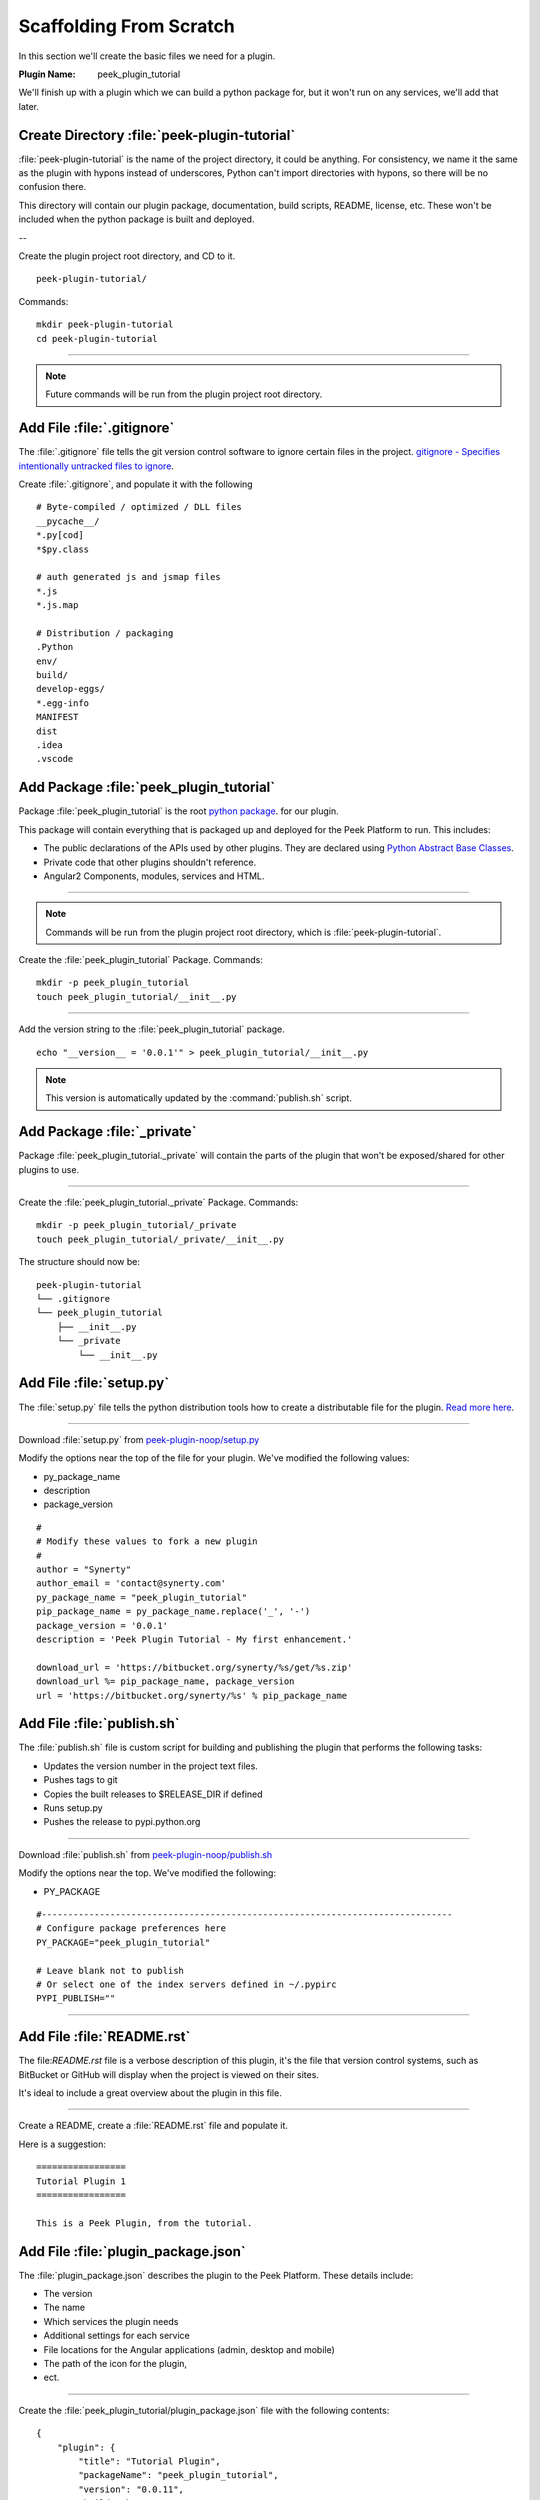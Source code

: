 .. _learn_plugin_development_scaffold:


Scaffolding From Scratch
````````````````````````

In this section we'll create the basic files we need for a plugin.

:Plugin Name: peek_plugin_tutorial

We'll finish up with a plugin which we can build a python package for, but it won't
run on any services, we'll add that later.

Create Directory :file:`peek-plugin-tutorial`
---------------------------------------------

:file:`peek-plugin-tutorial` is the name of the project directory, it could be anything.
For consistency, we name it the same as the plugin with hypons instead of underscores,
Python can't import directories with hypons, so there will be no confusion there.

This directory will contain our plugin package, documentation, build scripts, README,
license, etc. These won't be included when the python package is built and deployed.

--

Create the plugin project root directory, and CD to it. ::

        peek-plugin-tutorial/

Commands: ::

        mkdir peek-plugin-tutorial
        cd peek-plugin-tutorial

----

.. note:: Future commands will be run from the plugin project root directory.

Add File :file:`.gitignore`
---------------------------

The :file:`.gitignore` file tells the git version control software to ignore certain
files in the project.
`gitignore - Specifies intentionally untracked files to ignore <https://git-scm.com/docs/gitignore>`_.

Create :file:`.gitignore`, and populate it with the following ::

        # Byte-compiled / optimized / DLL files
        __pycache__/
        *.py[cod]
        *$py.class

        # auth generated js and jsmap files
        *.js
        *.js.map

        # Distribution / packaging
        .Python
        env/
        build/
        develop-eggs/
        *.egg-info
        MANIFEST
        dist
        .idea
        .vscode



Add Package :file:`peek_plugin_tutorial`
----------------------------------------

Package :file:`peek_plugin_tutorial` is the root
`python package <https://docs.python.org/3.5/tutorial/modules.html#packages>`_.
for our plugin.

This package will contain everything that is packaged up and deployed for the Peek
Platform to run. This includes:

*   The public declarations of the APIs used by other plugins.
    They are declared using
    `Python Abstract Base Classes <https://docs.python.org/3.5/library/abc.html>`_.

*   Private code that other plugins shouldn't reference.

*   Angular2 Components, modules, services and HTML.


----

.. note::   Commands will be run from the plugin project root directory, which is
            :file:`peek-plugin-tutorial`.


Create the :file:`peek_plugin_tutorial` Package. Commands: ::

        mkdir -p peek_plugin_tutorial
        touch peek_plugin_tutorial/__init__.py

----

Add the version string to the :file:`peek_plugin_tutorial` package. ::

        echo "__version__ = '0.0.1'" > peek_plugin_tutorial/__init__.py


.. note:: This version is automatically updated by the :command:`publish.sh` script.

Add Package :file:`_private`
----------------------------

Package :file:`peek_plugin_tutorial._private` will contain the parts of the plugin
that won't be exposed/shared for other plugins to use.

----

Create the :file:`peek_plugin_tutorial._private` Package. Commands: ::

        mkdir -p peek_plugin_tutorial/_private
        touch peek_plugin_tutorial/_private/__init__.py



The structure should now be: ::

        peek-plugin-tutorial
        └── .gitignore
        └── peek_plugin_tutorial
            ├── __init__.py
            └── _private
                └── __init__.py


Add File :file:`setup.py`
-------------------------

The :file:`setup.py` file tells the python distribution tools how to create a
distributable file for the plugin.
`Read more here <https://packaging.python.org/distributing/#setup-py>`_.

----

Download :file:`setup.py` from
`peek-plugin-noop/setup.py <https://bitbucket.org/synerty/peek-plugin-noop/raw/master/setup.py>`_

Modify the options near the top of the file for your plugin. We've modified the following
values:

*   py_package_name
*   description
*   package_version

::

        #
        # Modify these values to fork a new plugin
        #
        author = "Synerty"
        author_email = 'contact@synerty.com'
        py_package_name = "peek_plugin_tutorial"
        pip_package_name = py_package_name.replace('_', '-')
        package_version = '0.0.1'
        description = 'Peek Plugin Tutorial - My first enhancement.'

        download_url = 'https://bitbucket.org/synerty/%s/get/%s.zip'
        download_url %= pip_package_name, package_version
        url = 'https://bitbucket.org/synerty/%s' % pip_package_name



Add File :file:`publish.sh`
---------------------------

The :file:`publish.sh` file is custom script for building and publishing the plugin that
performs the following tasks:

*   Updates the version number in the project text files.
*   Pushes tags to git
*   Copies the built releases to $RELEASE_DIR if defined
*   Runs setup.py
*   Pushes the release to pypi.python.org

----

Download :file:`publish.sh` from
`peek-plugin-noop/publish.sh <https://bitbucket.org/synerty/peek-plugin-noop/raw/master/publish.sh>`_

Modify the options near the top. We've modified the following:

*   PY_PACKAGE

::

        #------------------------------------------------------------------------------
        # Configure package preferences here
        PY_PACKAGE="peek_plugin_tutorial"

        # Leave blank not to publish
        # Or select one of the index servers defined in ~/.pypirc
        PYPI_PUBLISH=""

----

Add File :file:`README.rst`
---------------------------

The file:`README.rst` file is a verbose description of this plugin, it's the file that
version control systems, such as BitBucket or GitHub will display when the project is
viewed on their sites.

It's ideal to include a great overview about the plugin in this file.

----

Create a README, create a :file:`README.rst` file and populate it.

Here is a suggestion: ::

        =================
        Tutorial Plugin 1
        =================

        This is a Peek Plugin, from the tutorial.


.. _package_json_explaination:

Add File :file:`plugin_package.json`
------------------------------------

The :file:`plugin_package.json` describes the plugin to the Peek Platform. These details
include:

*   The version
*   The name
*   Which services the plugin needs
*   Additional settings for each service
*   File locations for the Angular applications (admin, desktop and mobile)
*   The path of the icon for the plugin,
*   ect.

----

Create the :file:`peek_plugin_tutorial/plugin_package.json` file with the following
contents: ::

    {
        "plugin": {
            "title": "Tutorial Plugin",
            "packageName": "peek_plugin_tutorial",
            "version": "0.0.11",
            "buildNumber": "#PLUGIN_BUILD#",
            "buildDate": "#BUILD_DATE#",
            "creator": "Synerty Pty Ltd",
            "website": "www.synerty.com"
        },
        "requiresServices": [
        ]
    }

----

Check that your plugin now looks like this: ::

        peek-plugin-tutorial
        ├── peek_plugin_tutorial
        │   ├── __init__.py
        │   ├── plugin_package.json
        │   └── _private
        │       └── __init__.py
        ├── publish.sh
        ├── README.rst
        └── setup.py

Add File :file:`PluginNames.py`
-------------------------------

The :file:`PluginNames.py` file defines some constants that are used throughout the
plugin. More details on where these are used will be later in the documentation.

Since all of the plugin is on the one package, both the part of the plugin running on the
server and the part of the plugin running on the client can import this file.

Guaranteeing that there is no mismatch of names when they send data to each other.


----

Create the :file:`peek_plugin_tutorial/_private/PluginNames.py` file with the following
contents: ::

        tutorialFilt = {"plugin": "peek_plugin_tutorial"}
        tutorialTuplePrefix = "peek_plugin_tutorial."
        tutorialObservableName = "peek_plugin_tutorial"
        tutorialActionProcessorName = "peek_plugin_tutorial"


Install in Development Mode
---------------------------

Installing the plugin in development mode, links the development directory of the plugin
(the directory we create in these instructions) into the python virtual environment.

With this link in place, any python code that want's to use our plugin, is able to import
it, and the code run will be the code we're working on.

----

Install the python plugin package in development mode, run the following:

::


        # Check to ensure we're using the right python
        which python

        python setup.py develop

You can test that it's worked with the following python code, run the following in bash:

::

        python << EOPY
        import peek_plugin_tutorial
        import os
        print(peek_plugin_tutorial.__version__)
        print(os.path.dirname(peek_plugin_tutorial.__file__))
        EOPY


----

You now have a basic plugin. In the next section we'll make it run on some services.

